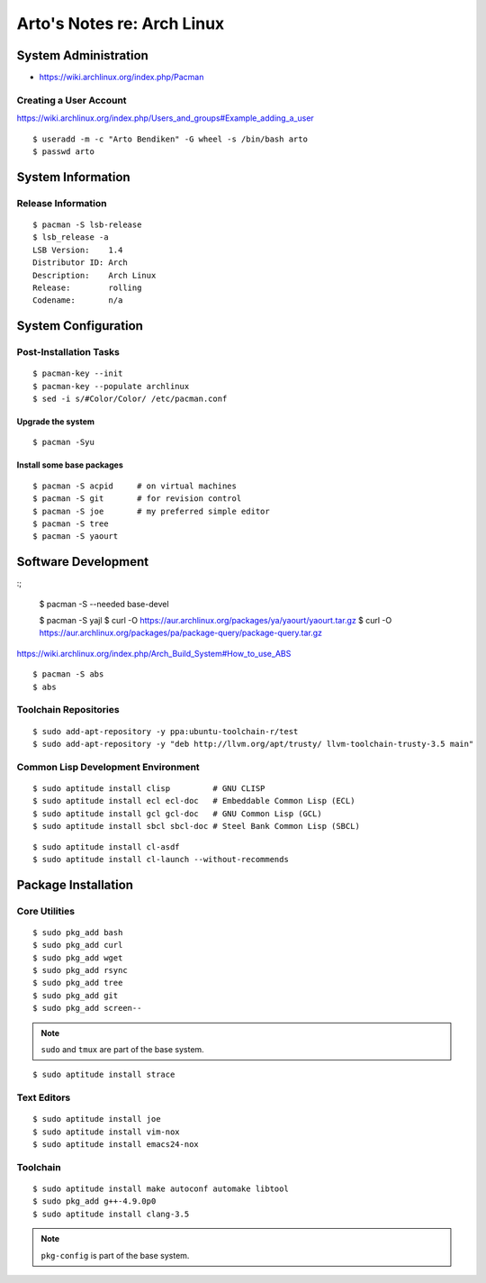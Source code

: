 ***************************
Arto's Notes re: Arch Linux
***************************

System Administration
=====================

* https://wiki.archlinux.org/index.php/Pacman

Creating a User Account
-----------------------

https://wiki.archlinux.org/index.php/Users_and_groups#Example_adding_a_user

::

   $ useradd -m -c "Arto Bendiken" -G wheel -s /bin/bash arto
   $ passwd arto

System Information
==================

Release Information
-------------------

::

   $ pacman -S lsb-release
   $ lsb_release -a
   LSB Version:    1.4
   Distributor ID: Arch
   Description:    Arch Linux
   Release:        rolling
   Codename:       n/a

System Configuration
====================

Post-Installation Tasks
-----------------------

::

   $ pacman-key --init
   $ pacman-key --populate archlinux
   $ sed -i s/#Color/Color/ /etc/pacman.conf

Upgrade the system
^^^^^^^^^^^^^^^^^^

::

   $ pacman -Syu

Install some base packages
^^^^^^^^^^^^^^^^^^^^^^^^^^

::

   $ pacman -S acpid     # on virtual machines
   $ pacman -S git       # for revision control
   $ pacman -S joe       # my preferred simple editor
   $ pacman -S tree
   $ pacman -S yaourt

Software Development
====================

:;

   $ pacman -S --needed base-devel

   $ pacman -S yajl
   $ curl -O https://aur.archlinux.org/packages/ya/yaourt/yaourt.tar.gz
   $ curl -O https://aur.archlinux.org/packages/pa/package-query/package-query.tar.gz

https://wiki.archlinux.org/index.php/Arch_Build_System#How_to_use_ABS

::

   $ pacman -S abs
   $ abs

Toolchain Repositories
----------------------

::

   $ sudo add-apt-repository -y ppa:ubuntu-toolchain-r/test
   $ sudo add-apt-repository -y "deb http://llvm.org/apt/trusty/ llvm-toolchain-trusty-3.5 main"

Common Lisp Development Environment
-----------------------------------

::

   $ sudo aptitude install clisp         # GNU CLISP
   $ sudo aptitude install ecl ecl-doc   # Embeddable Common Lisp (ECL)
   $ sudo aptitude install gcl gcl-doc   # GNU Common Lisp (GCL)
   $ sudo aptitude install sbcl sbcl-doc # Steel Bank Common Lisp (SBCL)

::

   $ sudo aptitude install cl-asdf
   $ sudo aptitude install cl-launch --without-recommends

Package Installation
====================

Core Utilities
--------------

::

   $ sudo pkg_add bash
   $ sudo pkg_add curl
   $ sudo pkg_add wget
   $ sudo pkg_add rsync
   $ sudo pkg_add tree
   $ sudo pkg_add git
   $ sudo pkg_add screen--

.. note::

   ``sudo`` and ``tmux`` are part of the base system.

::

   $ sudo aptitude install strace

Text Editors
------------

::

   $ sudo aptitude install joe
   $ sudo aptitude install vim-nox
   $ sudo aptitude install emacs24-nox

Toolchain
---------

::

   $ sudo aptitude install make autoconf automake libtool
   $ sudo pkg_add g++-4.9.0p0
   $ sudo aptitude install clang-3.5

.. note::

   ``pkg-config`` is part of the base system.
